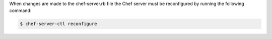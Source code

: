 .. The contents of this file may be included in multiple topics (using the includes directive).
.. The contents of this file should be modified in a way that preserves its ability to appear in multiple topics.


When changes are made to the chef-server.rb file the Chef server must be reconfigured by running the following command:

.. code-block:: bash

   $ chef-server-ctl reconfigure
